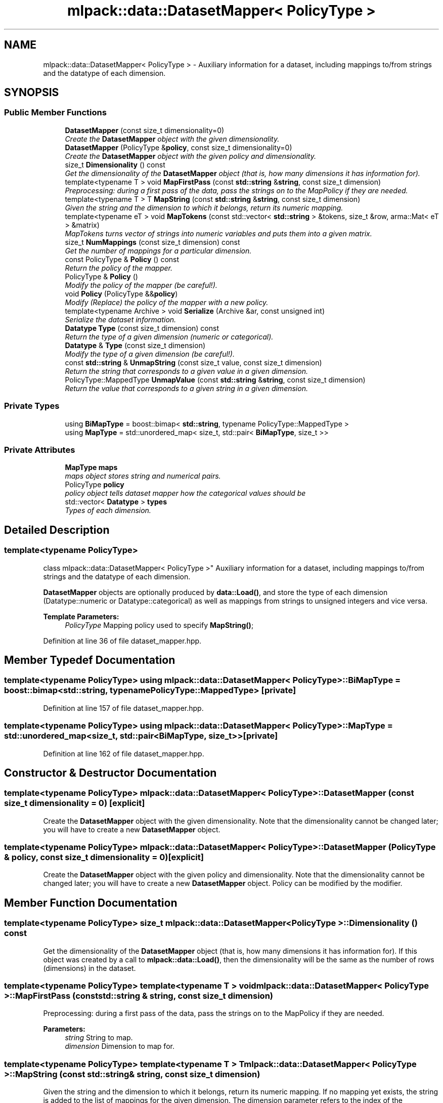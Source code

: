 .TH "mlpack::data::DatasetMapper< PolicyType >" 3 "Sat Mar 25 2017" "Version master" "mlpack" \" -*- nroff -*-
.ad l
.nh
.SH NAME
mlpack::data::DatasetMapper< PolicyType > \- Auxiliary information for a dataset, including mappings to/from strings and the datatype of each dimension\&.  

.SH SYNOPSIS
.br
.PP
.SS "Public Member Functions"

.in +1c
.ti -1c
.RI "\fBDatasetMapper\fP (const size_t dimensionality=0)"
.br
.RI "\fICreate the \fBDatasetMapper\fP object with the given dimensionality\&. \fP"
.ti -1c
.RI "\fBDatasetMapper\fP (PolicyType &\fBpolicy\fP, const size_t dimensionality=0)"
.br
.RI "\fICreate the \fBDatasetMapper\fP object with the given policy and dimensionality\&. \fP"
.ti -1c
.RI "size_t \fBDimensionality\fP () const "
.br
.RI "\fIGet the dimensionality of the \fBDatasetMapper\fP object (that is, how many dimensions it has information for)\&. \fP"
.ti -1c
.RI "template<typename T > void \fBMapFirstPass\fP (const \fBstd::string\fP &\fBstring\fP, const size_t dimension)"
.br
.RI "\fIPreprocessing: during a first pass of the data, pass the strings on to the MapPolicy if they are needed\&. \fP"
.ti -1c
.RI "template<typename T > T \fBMapString\fP (const \fBstd::string\fP &\fBstring\fP, const size_t dimension)"
.br
.RI "\fIGiven the string and the dimension to which it belongs, return its numeric mapping\&. \fP"
.ti -1c
.RI "template<typename eT > void \fBMapTokens\fP (const std::vector< \fBstd::string\fP > &tokens, size_t &row, arma::Mat< eT > &matrix)"
.br
.RI "\fIMapTokens turns vector of strings into numeric variables and puts them into a given matrix\&. \fP"
.ti -1c
.RI "size_t \fBNumMappings\fP (const size_t dimension) const "
.br
.RI "\fIGet the number of mappings for a particular dimension\&. \fP"
.ti -1c
.RI "const PolicyType & \fBPolicy\fP () const "
.br
.RI "\fIReturn the policy of the mapper\&. \fP"
.ti -1c
.RI "PolicyType & \fBPolicy\fP ()"
.br
.RI "\fIModify the policy of the mapper (be careful!)\&. \fP"
.ti -1c
.RI "void \fBPolicy\fP (PolicyType &&\fBpolicy\fP)"
.br
.RI "\fIModify (Replace) the policy of the mapper with a new policy\&. \fP"
.ti -1c
.RI "template<typename Archive > void \fBSerialize\fP (Archive &ar, const unsigned int)"
.br
.RI "\fISerialize the dataset information\&. \fP"
.ti -1c
.RI "\fBDatatype\fP \fBType\fP (const size_t dimension) const "
.br
.RI "\fIReturn the type of a given dimension (numeric or categorical)\&. \fP"
.ti -1c
.RI "\fBDatatype\fP & \fBType\fP (const size_t dimension)"
.br
.RI "\fIModify the type of a given dimension (be careful!)\&. \fP"
.ti -1c
.RI "const \fBstd::string\fP & \fBUnmapString\fP (const size_t value, const size_t dimension)"
.br
.RI "\fIReturn the string that corresponds to a given value in a given dimension\&. \fP"
.ti -1c
.RI "PolicyType::MappedType \fBUnmapValue\fP (const \fBstd::string\fP &\fBstring\fP, const size_t dimension)"
.br
.RI "\fIReturn the value that corresponds to a given string in a given dimension\&. \fP"
.in -1c
.SS "Private Types"

.in +1c
.ti -1c
.RI "using \fBBiMapType\fP = boost::bimap< \fBstd::string\fP, typename PolicyType::MappedType >"
.br
.ti -1c
.RI "using \fBMapType\fP = std::unordered_map< size_t, std::pair< \fBBiMapType\fP, size_t >>"
.br
.in -1c
.SS "Private Attributes"

.in +1c
.ti -1c
.RI "\fBMapType\fP \fBmaps\fP"
.br
.RI "\fImaps object stores string and numerical pairs\&. \fP"
.ti -1c
.RI "PolicyType \fBpolicy\fP"
.br
.RI "\fIpolicy object tells dataset mapper how the categorical values should be \fP"
.ti -1c
.RI "std::vector< \fBDatatype\fP > \fBtypes\fP"
.br
.RI "\fITypes of each dimension\&. \fP"
.in -1c
.SH "Detailed Description"
.PP 

.SS "template<typename PolicyType>
.br
class mlpack::data::DatasetMapper< PolicyType >"
Auxiliary information for a dataset, including mappings to/from strings and the datatype of each dimension\&. 

\fBDatasetMapper\fP objects are optionally produced by \fBdata::Load()\fP, and store the type of each dimension (Datatype::numeric or Datatype::categorical) as well as mappings from strings to unsigned integers and vice versa\&.
.PP
\fBTemplate Parameters:\fP
.RS 4
\fIPolicyType\fP Mapping policy used to specify \fBMapString()\fP; 
.RE
.PP

.PP
Definition at line 36 of file dataset_mapper\&.hpp\&.
.SH "Member Typedef Documentation"
.PP 
.SS "template<typename PolicyType> using \fBmlpack::data::DatasetMapper\fP< PolicyType >::\fBBiMapType\fP =  boost::bimap<\fBstd::string\fP, typename PolicyType::MappedType>\fC [private]\fP"

.PP
Definition at line 157 of file dataset_mapper\&.hpp\&.
.SS "template<typename PolicyType> using \fBmlpack::data::DatasetMapper\fP< PolicyType >::\fBMapType\fP =  std::unordered_map<size_t, std::pair<\fBBiMapType\fP, size_t>>\fC [private]\fP"

.PP
Definition at line 162 of file dataset_mapper\&.hpp\&.
.SH "Constructor & Destructor Documentation"
.PP 
.SS "template<typename PolicyType> \fBmlpack::data::DatasetMapper\fP< PolicyType >::\fBDatasetMapper\fP (const size_t dimensionality = \fC0\fP)\fC [explicit]\fP"

.PP
Create the \fBDatasetMapper\fP object with the given dimensionality\&. Note that the dimensionality cannot be changed later; you will have to create a new \fBDatasetMapper\fP object\&. 
.SS "template<typename PolicyType> \fBmlpack::data::DatasetMapper\fP< PolicyType >::\fBDatasetMapper\fP (PolicyType & policy, const size_t dimensionality = \fC0\fP)\fC [explicit]\fP"

.PP
Create the \fBDatasetMapper\fP object with the given policy and dimensionality\&. Note that the dimensionality cannot be changed later; you will have to create a new \fBDatasetMapper\fP object\&. Policy can be modified by the modifier\&. 
.SH "Member Function Documentation"
.PP 
.SS "template<typename PolicyType> size_t \fBmlpack::data::DatasetMapper\fP< PolicyType >::Dimensionality () const"

.PP
Get the dimensionality of the \fBDatasetMapper\fP object (that is, how many dimensions it has information for)\&. If this object was created by a call to \fBmlpack::data::Load()\fP, then the dimensionality will be the same as the number of rows (dimensions) in the dataset\&. 
.SS "template<typename PolicyType> template<typename T > void \fBmlpack::data::DatasetMapper\fP< PolicyType >::MapFirstPass (const \fBstd::string\fP & string, const size_t dimension)"

.PP
Preprocessing: during a first pass of the data, pass the strings on to the MapPolicy if they are needed\&. 
.PP
\fBParameters:\fP
.RS 4
\fIstring\fP String to map\&. 
.br
\fIdimension\fP Dimension to map for\&. 
.RE
.PP

.SS "template<typename PolicyType> template<typename T > T \fBmlpack::data::DatasetMapper\fP< PolicyType >::MapString (const \fBstd::string\fP & string, const size_t dimension)"

.PP
Given the string and the dimension to which it belongs, return its numeric mapping\&. If no mapping yet exists, the string is added to the list of mappings for the given dimension\&. The dimension parameter refers to the index of the dimension of the string (i\&.e\&. the row in the dataset)\&.
.PP
\fBTemplate Parameters:\fP
.RS 4
\fIT\fP Numeric type to map to (int/double/float/etc\&.)\&. 
.RE
.PP
\fBParameters:\fP
.RS 4
\fIstring\fP String to find/create mapping for\&. 
.br
\fIdimension\fP Index of the dimension of the string\&. 
.RE
.PP

.SS "template<typename PolicyType> template<typename eT > void \fBmlpack::data::DatasetMapper\fP< PolicyType >::MapTokens (const std::vector< \fBstd::string\fP > & tokens, size_t & row, arma::Mat< eT > & matrix)"

.PP
MapTokens turns vector of strings into numeric variables and puts them into a given matrix\&. It is uses mapping policy to store categorical values to maps\&. How it determines whether a value is categorical and how it stores the categorical value into map and replaces with the numerical value all depends on the mapping policy object's \fBMapTokens()\fP funciton\&.
.PP
\fBTemplate Parameters:\fP
.RS 4
\fIeT\fP Type of armadillo matrix\&. 
.RE
.PP
\fBParameters:\fP
.RS 4
\fItokens\fP Vector of variables inside a dimension\&. 
.br
\fIrow\fP Position of the given tokens\&. 
.br
\fImatrix\fP Matrix to save the data into\&. 
.RE
.PP

.SS "template<typename PolicyType> size_t \fBmlpack::data::DatasetMapper\fP< PolicyType >::NumMappings (const size_t dimension) const"

.PP
Get the number of mappings for a particular dimension\&. If the dimension is numeric, then this will return 0\&. 
.SS "template<typename PolicyType> const PolicyType& \fBmlpack::data::DatasetMapper\fP< PolicyType >::Policy () const"

.PP
Return the policy of the mapper\&. 
.PP
Referenced by mlpack::data::DatasetMapper< PolicyType >::Serialize()\&.
.SS "template<typename PolicyType> PolicyType& \fBmlpack::data::DatasetMapper\fP< PolicyType >::Policy ()"

.PP
Modify the policy of the mapper (be careful!)\&. 
.SS "template<typename PolicyType> void \fBmlpack::data::DatasetMapper\fP< PolicyType >::Policy (PolicyType && policy)"

.PP
Modify (Replace) the policy of the mapper with a new policy\&. 
.SS "template<typename PolicyType> template<typename Archive > void \fBmlpack::data::DatasetMapper\fP< PolicyType >::Serialize (Archive & ar, const unsigned int)\fC [inline]\fP"

.PP
Serialize the dataset information\&. 
.PP
Definition at line 138 of file dataset_mapper\&.hpp\&.
.PP
References mlpack::data::CreateNVP(), mlpack::data::DatasetMapper< PolicyType >::maps, mlpack::data::DatasetMapper< PolicyType >::Policy(), and mlpack::data::DatasetMapper< PolicyType >::types\&.
.SS "template<typename PolicyType> \fBDatatype\fP \fBmlpack::data::DatasetMapper\fP< PolicyType >::Type (const size_t dimension) const"

.PP
Return the type of a given dimension (numeric or categorical)\&. 
.SS "template<typename PolicyType> \fBDatatype\fP& \fBmlpack::data::DatasetMapper\fP< PolicyType >::Type (const size_t dimension)"

.PP
Modify the type of a given dimension (be careful!)\&. 
.SS "template<typename PolicyType> const \fBstd::string\fP& \fBmlpack::data::DatasetMapper\fP< PolicyType >::UnmapString (const size_t value, const size_t dimension)"

.PP
Return the string that corresponds to a given value in a given dimension\&. If the string is not a valid mapping in the given dimension, a std::invalid_argument is thrown\&.
.PP
\fBParameters:\fP
.RS 4
\fIvalue\fP Mapped value for string\&. 
.br
\fIdimension\fP Dimension to unmap string from\&. 
.RE
.PP

.SS "template<typename PolicyType> PolicyType::MappedType \fBmlpack::data::DatasetMapper\fP< PolicyType >::UnmapValue (const \fBstd::string\fP & string, const size_t dimension)"

.PP
Return the value that corresponds to a given string in a given dimension\&. If the value is not a valid mapping in the given dimension, a std::invalid_argument is thrown\&.
.PP
\fBParameters:\fP
.RS 4
\fIstring\fP Mapped string for value\&. 
.br
\fIdimension\fP Dimension to unmap string from\&. 
.RE
.PP

.SH "Member Data Documentation"
.PP 
.SS "template<typename PolicyType> \fBMapType\fP \fBmlpack::data::DatasetMapper\fP< PolicyType >::maps\fC [private]\fP"

.PP
maps object stores string and numerical pairs\&. 
.PP
Definition at line 165 of file dataset_mapper\&.hpp\&.
.PP
Referenced by mlpack::data::DatasetMapper< PolicyType >::Serialize()\&.
.SS "template<typename PolicyType> PolicyType \fBmlpack::data::DatasetMapper\fP< PolicyType >::policy\fC [private]\fP"

.PP
policy object tells dataset mapper how the categorical values should be 
.PP
Definition at line 169 of file dataset_mapper\&.hpp\&.
.SS "template<typename PolicyType> std::vector<\fBDatatype\fP> \fBmlpack::data::DatasetMapper\fP< PolicyType >::types\fC [private]\fP"

.PP
Types of each dimension\&. 
.PP
Definition at line 154 of file dataset_mapper\&.hpp\&.
.PP
Referenced by mlpack::data::DatasetMapper< PolicyType >::Serialize()\&.

.SH "Author"
.PP 
Generated automatically by Doxygen for mlpack from the source code\&.
